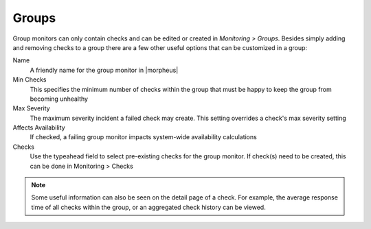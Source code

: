 Groups
======

Group monitors can only contain checks and can be edited or created in `Monitoring > Groups`. Besides simply adding and removing checks to a group there are a few other useful options that can be customized in a group:

Name
  A friendly name for the group monitor in |morpheus|
Min Checks
  This specifies the minimum number of checks within the group that must be happy to keep the group from becoming unhealthy
Max Severity
  The maximum severity incident a failed check may create. This setting overrides a check's max severity setting
Affects Availability
  If checked, a failing group monitor impacts system-wide availability calculations
Checks
  Use the typeahead field to select pre-existing checks for the group monitor. If check(s) need to be created, this can be done in Monitoring > Checks

.. NOTE:: Some useful information can also be seen on the detail page of a check. For example, the average response time of all checks within the group, or an aggregated check history can be viewed.
